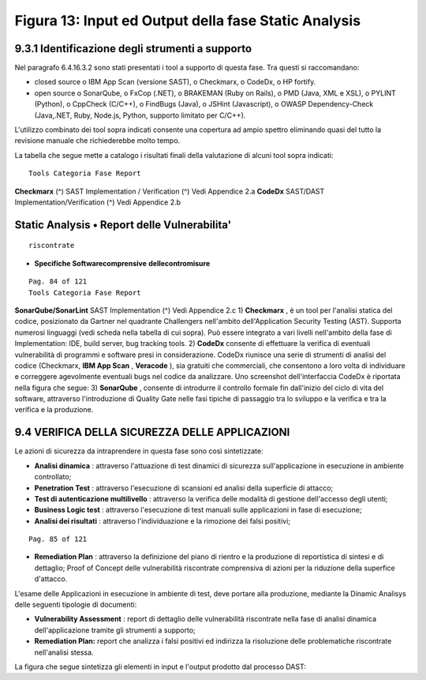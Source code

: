 .. _figura-13-input-ed-output-della-fase-static-analysis:

Figura 13: Input ed Output della fase Static Analysis
=====================================================

.. _identificazione-degli-strumenti-a-supporto-2:

.. _identificazione-degli-strumenti-a-supporto-2:

9.3.1 Identificazione degli strumenti a supporto
------------------------------------------------

Nel paragrafo 6.4.16.3.2 sono stati presentati i tool a supporto di
questa fase. Tra questi si raccomandano:

-  closed source o IBM App Scan (versione SAST), o Checkmarx, o CodeDx,
   o HP fortify.

-  open source o SonarQube, o FxCop (.NET), o BRAKEMAN (Ruby on Rails),
   o PMD (Java, XML e XSL), o PYLINT (Python), o CppCheck (C/C++), o
   FindBugs (Java), o JSHint (Javascript), o OWASP Dependency-Check
   (Java,.NET, Ruby, Node.js, Python, supporto limitato per C/C++).

L'utilizzo combinato dei tool sopra indicati consente una copertura ad
ampio spettro eliminando quasi del tutto la revisione manuale che
richiederebbe molto tempo.

La tabella che segue mette a catalogo i risultati finali della
valutazione di alcuni tool sopra indicati:

::

   Tools Categoria Fase Report

**Checkmarx** (^) SAST Implementation / Verification (^) Vedi Appendice
2.a **CodeDx** SAST/DAST Implementation/Verification (^) Vedi Appendice
2.b

.. _static-analysis-report-delle-vulnerabilita:

Static Analysis • Report delle Vulnerabilita'
---------------------------------------------

::

   riscontrate

-  **Specifiche Softwarecomprensive** **dellecontromisure**

::

   Pag. 84 of 121
   Tools Categoria Fase Report

**SonarQube/SonarLint** SAST Implementation (^) Vedi Appendice 2.c 1)
**Checkmarx** , è un tool per l'analisi statica del codice, posizionato
da Gartner nel quadrante Challengers nell'ambito dell'Application
Security Testing (AST). Supporta numerosi linguaggi (vedi scheda nella
tabella di cui sopra). Può essere integrato a vari livelli nell'ambito
della fase di Implementation: IDE, build server, bug tracking tools. 2)
**CodeDx** consente di effettuare la verifica di eventuali vulnerabilità
di programmi e software presi in considerazione. CodeDx riunisce una
serie di strumenti di analisi del codice (Checkmarx, **IBM App Scan** ,
**Veracode** ), sia gratuiti che commerciali, che consentono a loro
volta di individuare e correggere agevolmente eventuali bugs nel codice
da analizzare. Uno screenshot dell'interfaccia CodeDx è riportata nella
figura che segue: 3) **SonarQube** , consente di introdurre il controllo
formale fin dall'inizio del ciclo di vita del software, attraverso
l'introduzione di Quality Gate nelle fasi tipiche di passaggio tra lo
sviluppo e la verifica e tra la verifica e la produzione.

.. _verifica-della-sicurezza-delle-applicazioni:

9.4 VERIFICA DELLA SICUREZZA DELLE APPLICAZIONI
-----------------------------------------------

Le azioni di sicurezza da intraprendere in questa fase sono così
sintetizzate:

-  **Analisi dinamica** : attraverso l'attuazione di test dinamici di
   sicurezza sull'applicazione in esecuzione in ambiente controllato;

-  **Penetration Test** : attraverso l'esecuzione di scansioni ed
   analisi della superficie di attacco;

-  **Test di autenticazione multilivello** : attraverso la verifica
   delle modalità di gestione dell'accesso degli utenti;

-  **Business Logic test** : attraverso l'esecuzione di test manuali
   sulle applicazioni in fase di esecuzione;

-  **Analisi dei risultati** : attraverso l'individuazione e la
   rimozione dei falsi positivi;

::

   Pag. 85 of 121

-  **Remediation Plan** : attraverso la definizione del piano di rientro
   e la produzione di reportistica di sintesi e di dettaglio; Proof of
   Concept delle vulnerabilità riscontrate comprensiva di azioni per la
   riduzione della superfice d'attacco.

L'esame delle Applicazioni in esecuzione in ambiente di test, deve
portare alla produzione, mediante la Dinamic Analisys delle seguenti
tipologie di documenti:

-  **Vulnerability Assessment** : report di dettaglio delle
   vulnerabilità riscontrate nella fase di analisi dinamica
   dell'applicazione tramite gli strumenti a supporto;

-  **Remediation Plan:** report che analizza i falsi positivi ed
   indirizza la risoluzione delle problematiche riscontrate nell'analisi
   stessa.

La figura che segue sintetizza gli elementi in input e l'output prodotto
dal processo DAST:
